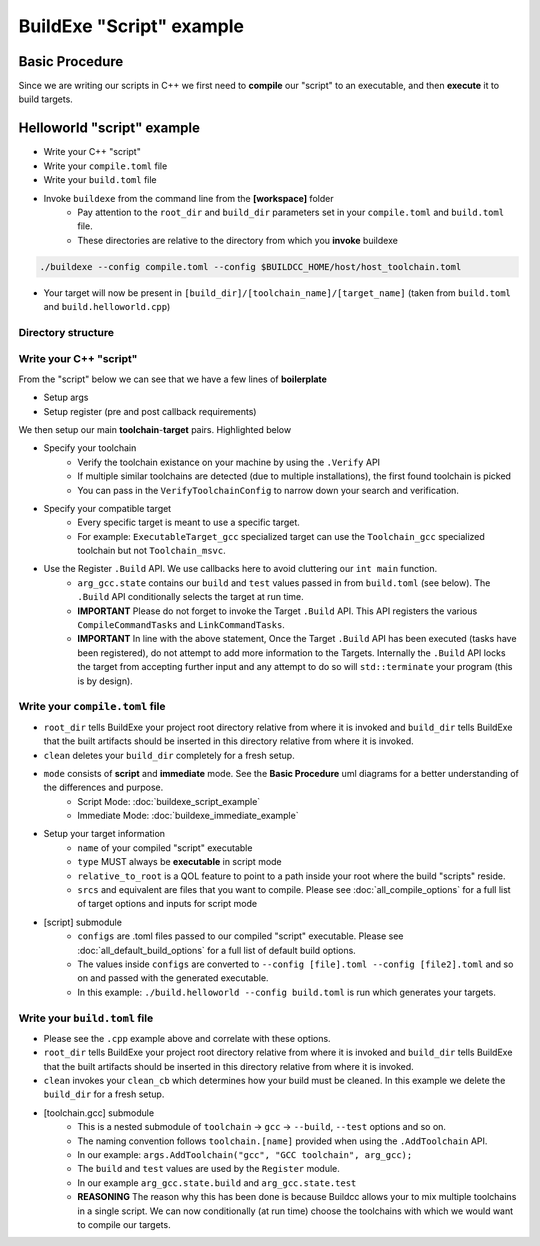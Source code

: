 BuildExe "Script" example
=============================

Basic Procedure
----------------

Since we are writing our scripts in C++ we first need to **compile** our "script" to an executable, and then **execute** it to build targets.

.. uml::

    usecase "build.helloworld.cpp" as build_cpp
    usecase "compile.toml" as compile_toml
    usecase "host_toolchain.toml" as host_toolchain_toml
    usecase "./build.helloworld" as build_project_exe
    usecase "build.toml" as build_toml

    rectangle "./buildexe" as buildexe_exe
    artifact "./hello_world" as hello_world_exe

    build_cpp -right-> buildexe_exe
    compile_toml -up-> buildexe_exe
    host_toolchain_toml -up-> buildexe_exe
    buildexe_exe -right-> build_project_exe
    build_toml -up-> build_project_exe
    build_project_exe -right-> hello_world_exe

Helloworld "script" example
---------------------------

* Write your C++ "script"
* Write your ``compile.toml`` file
* Write your ``build.toml`` file
* Invoke ``buildexe`` from the command line from the **[workspace]** folder
   * Pay attention to the ``root_dir`` and ``build_dir`` parameters set in your ``compile.toml`` and ``build.toml`` file. 
   * These directories are relative to the directory from which you **invoke** buildexe

.. code-block:: bash

    ./buildexe --config compile.toml --config $BUILDCC_HOME/host/host_toolchain.toml

* Your target will now be present in ``[build_dir]/[toolchain_name]/[target_name]`` (taken from ``build.toml`` and ``build.helloworld.cpp``)

Directory structure
++++++++++++++++++++

.. uml::
    
    @startmindmap
    * [workspace]
    ** [src]
    *** main.cpp
    ** build.helloworld.cpp
    ** compile.toml
    ** build.toml 
    @endmindmap

Write your C++ "script"
++++++++++++++++++++++++

From the "script" below we can see that we have a few lines of **boilerplate**

* Setup args
* Setup register (pre and post callback requirements)

We then setup our main **toolchain**-**target** pairs. Highlighted below

* Specify your toolchain
   * Verify the toolchain existance on your machine by using the ``.Verify`` API
   * If multiple similar toolchains are detected (due to multiple installations), the first found toolchain is picked
   * You can pass in the ``VerifyToolchainConfig`` to narrow down your search and verification.
* Specify your compatible target
   * Every specific target is meant to use a specific target.
   * For example: ``ExecutableTarget_gcc`` specialized target can use the ``Toolchain_gcc`` specialized toolchain but not ``Toolchain_msvc``.
* Use the Register ``.Build`` API. We use callbacks here to avoid cluttering our ``int main`` function.
   * ``arg_gcc.state`` contains our ``build`` and ``test`` values passed in from ``build.toml`` (see below). The ``.Build`` API conditionally selects the target at run time.
   * **IMPORTANT** Please do not forget to invoke the Target ``.Build`` API. This API registers the various ``CompileCommandTasks`` and ``LinkCommandTasks``.
   * **IMPORTANT** In line with the above statement, Once the Target ``.Build`` API has been executed (tasks have been registered), do not attempt to add more information to the Targets. Internally the ``.Build`` API locks the target from accepting further input and any attempt to do so will ``std::terminate`` your program (this is by design).

.. code-block:: cpp
    :linenos:
    :emphasize-lines: 25,26,27,29,30
    :caption: build.helloworld.cpp

    #include "buildcc.h"

    using namespace buildcc;

    void clean_cb();
    // All specialized targets derive from BaseTarget
    void hello_world_build_cb(BaseTarget & target);

    int main(int argc, char ** argv) {
        // Step 1. Setup your args
        Args args;
        ArgToolchain arg_gcc;
        args.AddToolchain("gcc", "GCC toolchain", arg_gcc);
        args.Parse(argc, argv);

        // Step 2. Register
        Register reg(args);

        // Step 3. Pre build steps
        // for example. clean your environment
        reg.Clean(clean_cb);

        // Step 4. Build steps
        // Main setup
        Toolchain_gcc gcc;
        auto verified_gcc_toolchains = gcc.Verify();
        env::assert_fatal(!verified_gcc_toolchains.empty(), "GCC toolchain not found");

        ExecutableTarget_gcc hello_world("hello_world", gcc, "");
        reg.Build(arg_gcc.state, hello_world_build_cb, hello_world);

        // Step 5. Build your targets
        reg.RunBuild();

        // Step 6. Post build steps
        // for example. clang compile commands database
        plugin::ClangCompileCommands({&hello_world}).Generate();

        return 0;
    }

    void clean_cb() {
        fs::remove_all(env::get_project_build_dir());
    }

    void hello_world_build_cb(BaseTarget & target) {
        // Add your source
        target.AddSource("src/main.cpp");

        // Initializes the target build tasks
        target.Build();
    }

Write your ``compile.toml`` file
++++++++++++++++++++++++++++++++

.. code-block:: toml
    :linenos:
    :caption: compile.toml

    # Settings
    root_dir = ""
    build_dir = "_build_internal"
    loglevel = "info"
    clean = false

    # BuildExe run mode
    mode = "script"

    # Target information
    name = "build.helloworld"
    type = "executable"
    relative_to_root = ""
    srcs = ["build.helloworld.cpp"]

    [script]
    configs = ["build.toml"]

* ``root_dir`` tells BuildExe your project root directory relative from where it is invoked and ``build_dir`` tells BuildExe that the built artifacts should be inserted in this directory relative from where it is invoked.
* ``clean`` deletes your ``build_dir`` completely for a fresh setup.
* ``mode`` consists of **script** and **immediate** mode. See the **Basic Procedure** uml diagrams for a better understanding of the differences and purpose.
   * Script Mode: :doc:`buildexe_script_example`
   * Immediate Mode: :doc:`buildexe_immediate_example`
* Setup your target information
   * ``name`` of your compiled "script" executable
   * ``type`` MUST always be **executable** in script mode
   * ``relative_to_root`` is a QOL feature to point to a path inside your root where the build "scripts" reside.
   * ``srcs`` and equivalent are files that you want to compile. Please see :doc:`all_compile_options` for a full list of target options and inputs for script mode
* [script] submodule
   * ``configs`` are .toml files passed to our compiled "script" executable. Please see :doc:`all_default_build_options` for a full list of default build options.
   * The values inside ``configs`` are converted to ``--config [file].toml --config [file2].toml`` and so on and passed with the generated executable.
   * In this example: ``./build.helloworld --config build.toml`` is run which generates your targets.

Write your ``build.toml`` file
+++++++++++++++++++++++++++++++

.. code-block:: toml
    :linenos:
    :caption: build.toml

    # Root
    root_dir = ""
    build_dir = "_build"
    loglevel = "debug"

    # Project
    clean = false

    # Toolchain
    [toolchain.gcc]
    build = true
    test = false

* Please see the ``.cpp`` example above and correlate with these options.
* ``root_dir`` tells BuildExe your project root directory relative from where it is invoked and ``build_dir`` tells BuildExe that the built artifacts should be inserted in this directory relative from where it is invoked.
* ``clean`` invokes your ``clean_cb`` which determines how your build must be cleaned. In this example we delete the ``build_dir`` for a fresh setup.

* [toolchain.gcc] submodule
   * This is a nested submodule of ``toolchain`` -> ``gcc`` -> ``--build``, ``--test`` options and so on.
   * The naming convention follows ``toolchain.[name]`` provided when using the ``.AddToolchain`` API.
   * In our example: ``args.AddToolchain("gcc", "GCC toolchain", arg_gcc);``
   * The ``build`` and ``test`` values are used by the ``Register`` module.
   * In our example ``arg_gcc.state.build`` and ``arg_gcc.state.test``
   * **REASONING** The reason why this has been done is because Buildcc allows your to mix multiple toolchains in a single script. We can now conditionally (at run time) choose the toolchains with which we would want to compile our targets.
